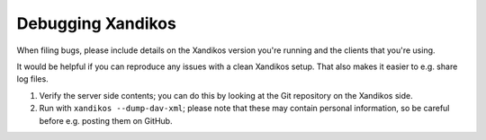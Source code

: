 Debugging Xandikos
==================

When filing bugs, please include details on the Xandikos version you're running
and the clients that you're using.

It would be helpful if you can reproduce any issues with a clean Xandikos
setup. That also makes it easier to e.g. share log files.

1. Verify the server side contents; you can do this by
   looking at the Git repository on the Xandikos side.
2. Run with ``xandikos --dump-dav-xml``; please note that these
   may contain personal information, so be careful before e.g. posting
   them on GitHub.
